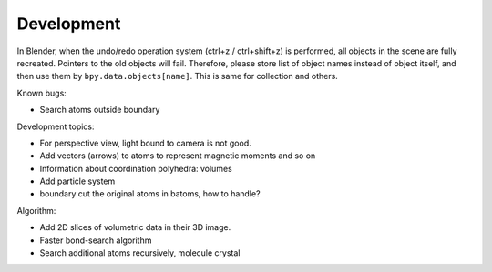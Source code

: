 .. _devel:

============
Development
============

In Blender, when the undo/redo operation system (ctrl+z / ctrl+shift+z) is performed, all objects in the scene are fully recreated. Pointers to the old objects will fail. Therefore, please store list of object names instead of object itself, and then use them by ``bpy.data.objects[name]``. This is same for collection and others.



Known bugs:

- Search atoms outside boundary




Development topics:

- For perspective view, light bound to camera is not good.

- Add vectors (arrows) to atoms to represent magnetic moments and so on
- Information about coordination polyhedra: volumes
- Add particle system
- boundary cut the original atoms in batoms, how to handle?


Algorithm:

- Add 2D slices of volumetric data in their 3D image.
- Faster bond-search algorithm
- Search additional atoms recursively, molecule crystal

